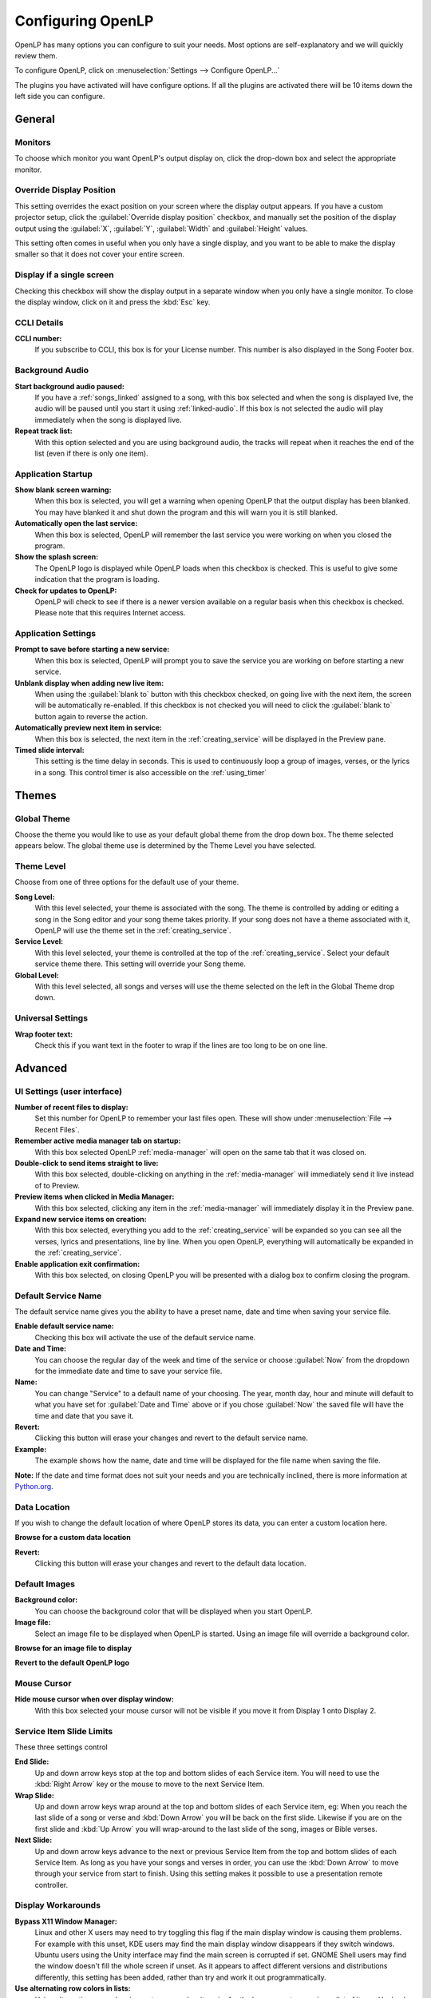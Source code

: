 .. _configure:

==================
Configuring OpenLP
==================

OpenLP has many options you can configure to suit your needs. Most options are
self-explanatory and we will quickly review them.

To configure OpenLP, click on :menuselection:`Settings --> Configure OpenLP...`

The plugins you have activated will have configure options. If all the plugins
are activated there will be 10 items down the left side you can configure.

General
=======

.. image:: pics/configuregeneral.png

Monitors
^^^^^^^^

To choose which monitor you want OpenLP's output display on, click the 
drop-down box and select the appropriate monitor.

Override Display Position
^^^^^^^^^^^^^^^^^^^^^^^^^

This setting overrides the exact position on your screen where the display
output appears. If you have a custom projector setup, click the
:guilabel:`Override display position` checkbox, and manually set the position
of the display output using the :guilabel:`X`, :guilabel:`Y`, :guilabel:`Width`
and :guilabel:`Height` values.

This setting often comes in useful when you only have a single display, and you
want to be able to make the display smaller so that it does not cover your
entire screen.

Display if a single screen
^^^^^^^^^^^^^^^^^^^^^^^^^^ 

Checking this checkbox will show the display output in a separate window when
you only have a single monitor. To close the display window, click on it and
press the :kbd:`Esc` key.

CCLI Details
^^^^^^^^^^^^

**CCLI number:**
  If you subscribe to CCLI, this box is for your License number. This number is
  also displayed in the Song Footer box.

Background Audio
^^^^^^^^^^^^^^^^

**Start background audio paused:**
  If you have a :ref:`songs_linked` assigned to a song, with this box selected
  and when the song is displayed live, the audio will be paused until you start 
  it using :ref:`linked-audio`. If this box is not selected the audio will play 
  immediately when the song is displayed live.
  
**Repeat track list:**
  With this option selected and you are using background audio, the tracks will
  repeat when it reaches the end of the list (even if there is only one item).

Application Startup
^^^^^^^^^^^^^^^^^^^

**Show blank screen warning:**
  When this box is selected, you will get a warning when opening OpenLP that the 
  output display has been blanked. You may have blanked it and shut down the 
  program and this will warn you it is still blanked.

**Automatically open the last service:**
  When this box is selected, OpenLP will remember the last service you were 
  working on when you closed the program.

**Show the splash screen:**
  The OpenLP logo is displayed while OpenLP loads when this checkbox is checked.
  This is useful to give some indication that the program is loading.

**Check for updates to OpenLP:**
  OpenLP will check to see if there is a newer version available on a regular 
  basis when this checkbox is checked. Please note that this requires Internet 
  access.

Application Settings
^^^^^^^^^^^^^^^^^^^^

**Prompt to save before starting a new service:**
  When this box is selected, OpenLP will prompt you to save the service you are
  working on before starting a new service.

**Unblank display when adding new live item:**
  When using the :guilabel:`blank to` button with this checkbox checked, on going 
  live with the next item, the screen will be automatically re-enabled. If this 
  checkbox is not checked you will need to click the :guilabel:`blank to` button 
  again to reverse the action.

**Automatically preview next item in service:**
  When this box is selected, the next item in the :ref:`creating_service` will 
  be displayed in the Preview pane.

**Timed slide interval:**
  This setting is the time delay in seconds. This is used to continuously loop 
  a group of images, verses, or the lyrics in a song. This control timer is 
  also accessible on the :ref:`using_timer`

Themes
======

.. image:: pics/configurethemes.png

Global Theme
^^^^^^^^^^^^
 
Choose the theme you would like to use as your default global theme from the
drop down box. The theme selected appears below. The global theme use is
determined by the Theme Level you have selected.

Theme Level
^^^^^^^^^^^

Choose from one of three options for the default use of your theme.

**Song Level:**
  With this level selected, your theme is associated with the song. The theme is
  controlled by adding or editing a song in the Song editor and  your song theme
  takes priority. If your song does not have a theme associated with it, OpenLP
  will use the theme set in the :ref:`creating_service`.

**Service Level:**
  With this level selected, your theme is controlled at the top of the 
  :ref:`creating_service`. Select your default service theme there. This setting 
  will override your Song theme. 

**Global Level:**
  With this level selected, all songs and verses will use the theme selected on
  the left in the Global Theme drop down.

Universal Settings
^^^^^^^^^^^^^^^^^^

**Wrap footer text:**
  Check this if you want text in the footer to wrap if the lines are too long to
  be on one line.


Advanced
========

.. image:: pics/configureadvanced.png

.. _configure_ui:

UI Settings (user interface)
^^^^^^^^^^^^^^^^^^^^^^^^^^^^

**Number of recent files to display:**
  Set this number for OpenLP to remember your last files open. These will show 
  under :menuselection:`File --> Recent Files`.

**Remember active media manager tab on startup:**
  With this box selected OpenLP :ref:`media-manager` will open on the same tab 
  that it was closed on.

**Double-click to send items straight to live:**
  With this box selected, double-clicking on anything in the :ref:`media-manager` 
  will immediately send it live instead of to Preview.

**Preview items when clicked in Media Manager:**
  With this box selected, clicking any item in the :ref:`media-manager` will 
  immediately display it in the Preview pane.

**Expand new service items on creation:**
  With this box selected, everything you add to the :ref:`creating_service` will 
  be expanded so you can see all the verses, lyrics and presentations, line by 
  line. When you open OpenLP, everything will automatically be expanded in the 
  :ref:`creating_service`.

**Enable application exit confirmation:**
  With this box selected, on closing OpenLP you will be presented with a dialog
  box to confirm closing the program.

Default Service Name
^^^^^^^^^^^^^^^^^^^^

The default service name gives you the ability to have a preset name, date and 
time when saving your service file.

**Enable default service name:**
  Checking this box will activate the use of the default service name.

**Date and Time:**
  You can choose the regular day of the week and time of the service or choose 
  :guilabel:`Now` from the dropdown for the immediate date and time to save your 
  service file.

**Name:**
  You can change "Service" to a default name of your choosing. The year, month 
  day, hour and minute will default to what you have set for 
  :guilabel:`Date and Time` above or if you chose :guilabel:`Now` the saved file 
  will have the time and date that you save it.

|buttons_revert| **Revert:**
  Clicking this button will erase your changes and revert to the default service name. 

**Example:**
  The example shows how the name, date and time will be displayed for the file 
  name when saving the file.

**Note:** If the date and time format does not suit your needs and you are 
technically inclined, there is more information at 
`Python.org <http://docs.python.org/library/datetime.html#strftime-strptime-behavior>`_.

Data Location
^^^^^^^^^^^^^

If you wish to change the default location of where OpenLP stores its data, you
can enter a custom location here.

|buttons_open| **Browse for a custom data location**

|buttons_revert| **Revert:**
  Clicking this button will erase your changes and revert to the default data
  location. 

Default Images
^^^^^^^^^^^^^^

**Background color:**
  You can choose the background color that will be displayed when you start 
  OpenLP.

**Image file:**
  Select an image file to be displayed when OpenLP is started. Using an image 
  file will override a background color.

|buttons_open| **Browse for an image file to display**

|buttons_revert| **Revert to the default OpenLP logo**

Mouse Cursor
^^^^^^^^^^^^

**Hide mouse cursor when over display window:**
  With this box selected your mouse cursor will not be visible if you move it 
  from Display 1 onto Display 2. 

Service Item Slide Limits
^^^^^^^^^^^^^^^^^^^^^^^^^

These three settings control 

**End Slide:**
  Up and down arrow keys stop at the top and bottom slides of each Service item. 
  You will need to use the :kbd:`Right Arrow` key or the mouse to move to the 
  next Service Item.

**Wrap Slide:**
  Up and down arrow keys wrap around at the top and bottom slides of each 
  Service item, eg: When you reach the last slide of a song or verse and 
  :kbd:`Down Arrow` you will be back on the first slide. Likewise if you are on 
  the first slide and :kbd:`Up Arrow` you will wrap-around to the last slide of 
  the song, images or Bible verses.

**Next Slide:**
  Up and down arrow keys advance to the next or previous Service Item from the 
  top and bottom slides of each Service Item. As long as you have your songs and 
  verses in order, you can use the :kbd:`Down Arrow` to move through your 
  service from start to finish. Using this setting makes it possible to use a 
  presentation remote controller. 

Display Workarounds
^^^^^^^^^^^^^^^^^^^

**Bypass X11 Window Manager:**
  Linux and other X users may need to try toggling this flag if the main display 
  window is causing them problems. For example with this unset, KDE users may 
  find the main display window disappears if they switch windows. Ubuntu users 
  using the Unity interface may find the main screen is corrupted if set. GNOME 
  Shell users may find the window doesn't fill the whole screen if unset. As it 
  appears to affect different versions and distributions differently, this 
  setting has been added, rather than try and work it out programmatically.

**Use alternating row colors in lists:**
  Using alternating row colors in most cases makes it easier for the human eye
  to overview a list of items. Uncheck to disable.

.. _config_players:

Players
=======

.. image:: pics/configureplayers.png

Background color
^^^^^^^^^^^^^^^^
Chose the background color to be shown as background for videos with different
aspect ratio than the display screen.

Available Media Players
^^^^^^^^^^^^^^^^^^^^^^^

Select the media players you want to be available for use. As a general rule the 
players control the following:

**Phonon:**
   Phonon is an internal media player which uses your operating system's
   built-in media player capabilities.

**Webkit:** 
   WebKit is another internal media player, which adds text-over-video to OpenLP.

**VLC:**
   This uses the well-known VLC media player to show videos. VLC has a
   reputation of being able to handle almost any video or audio format.

**Note:** You must have `VLC <http://www.videolan.org/vlc/>`_ installed for the 
VLC option to be available. On Windows you must install the 32-bit version of VLC.
On Mac OS X you must install the 64-bit version of VLC.

Player Order
^^^^^^^^^^^^

Determines the preference order of the selected media players. The order is 
changed by selecting one of the available players and using the 
:guilabel:`Down` or :guilabel:`Up` button to change the position of the player.

.. _configure_projectors:

Projectors
==========

.. image:: pics/configureprojectors.png

Communication Options
^^^^^^^^^^^^^^^^^^^^^

The options available are:

**Connect to projectors on startup:**
  Check if you want to attempt to connect to all projectors when OpenLP starts.

**Socket timeout (seconds):**
  Time in seconds to wait for the projector connection. Available options are 2
  to 10 seconds.

**Poll timeout (seconds):**
  How often to poll the projector for status information. Available options are
  2 to 60 seconds. For quicker response on the status icons, set to a lower
  value. If you have network congestion, you may need to use a higher value.

**Source select dialog interface:**
  Select whether you want all video source options on one dialog page or to use
  tabs to consolidate the inputs based on video group.

.. _config_songs:

Songs
=====

.. image:: pics/configuresongs.png

Songs Mode
^^^^^^^^^^

**Enable search as you type:**
  With this box selected, Media Manager/Songs will display the song you are
  searching for as you are typing. If this box is not selected, you need to type
  in your search box and then click on the Search button.

**Display verses on live tool bar:**
  With this box selected, a Go To drop down box is available on the live toolbar 
  to select any part of the verse type you want displayed live. 

**Update service from song edit:**
  With this box selected and you edit a song in the :ref:`media-manager`, the 
  results will also change the song if it is added to the :ref:`creating_service`. 
  If this box is not selected, your song edit changes will only be available in 
  the :ref:`creating_service` if you add it again.

**Import missing songs from service files:**
  With this box selected, when you open a service file created on another
  computer, or if one of the songs are no longer in your :ref:`media-manager`, 
  it will automatically enter the song in your Songs Media Manager. If this box 
  is not checked, the song is available in the service but will not be added to 
  the :ref:`media-manager`.

**Display songbook in footer:**
  With this box selected the songbook name and number for songs (if available)
  will be shown in the footer.

**Display "©" symbol before copyright info:**
  With this box selected the copyright symbol will be displayed in the footer
  before the copyright information.

Bibles
======

.. image:: pics/configurebibles.png

Verse Display
^^^^^^^^^^^^^

**Show verse numbers:**
  With this box selected verse numbers are always shown, deselect to hide verse
  numbers.

**Only show new chapter numbers:**
  With this box selected, the live display of the verse will only show the
  chapter number and verse for the first verse, and just the verse numbers after
  that. If the chapter changes, the new chapter number will be displayed with the
  verse number for the first line, and only the verse number displayed thereafter.

**Display style:**
  This option will put brackets around the chapter and verse numbers. You may
  select No Brackets or your bracket style from the drop down menu.

**Layout style:**
  There are three options to determine how your Bible verses are displayed. 

**Verse Per Slide:** 
   Will display one verse per slide.
**Verse Per Line:** 
   Will start each verse on a new line until the slide is full.
**Continuous:** 
   Will run all verses together, separated by verse number and chapter, if 
   chapter is selected to show above. This will only add the next verse if it 
   wholly fits on the slide. If it does not fit, it will begin a new slide.

**Note:** Changes do not affect verses already in the service.

**Display second Bible verses:**
  OpenLP has the ability to display the same verse in two different Bible
  versions for comparison. With this option selected, there will be a Second
  choice in the Bible Media Manager to use this option. Verses will display with 
  one verse per slide with the second Bible verse below.   

**Bible theme:**
  You may select your default Bible theme from this drop down box. This selected
  theme will only be used if your *Theme Level* is set at *Song Level*.

**Note:** Changes do not affect verses already in the service.

Custom Scripture References
^^^^^^^^^^^^^^^^^^^^^^^^^^^

Here you can change the default separators used in the scripture references.
The default values are shown in gray when the custom separators has not be 
enabled and nothing has been entered. Note that the default separators can
change if the language of OpenLP is changed.

**Verse Separators:** Enable to enter a custom verse separator.

**Range Separators:** Enable to enter a custom range separator.

**List Separators:** Enable to enter a custom list separator.

**End Mark:** Enable to enter a custom end marker.

Default Bible Language
^^^^^^^^^^^^^^^^^^^^^^

Choose the language of the bible books. The options are:

**Bible Language:**
  The language of the books will be determined by the language of the bible.

**Application Language:**
  The language of the books will be determined by the language set for OpenLP.

**English:**
  The language of the books will be set to English.

Presentations
=============

.. image:: pics/configurepresentations.png

Available Controllers
^^^^^^^^^^^^^^^^^^^^^

OpenLP has the ability to import OpenOffice Impress or Microsoft PowerPoint
presentations, and use Impress, PowerPoint, or PowerPoint Viewer to display and
control them from within OpenLP. Please remember that in order to use this
feature you will need to have one of the above-mentioned applications installed,
due to the fact that OpenLP uses these application to open and run the
presentation.

Support of PDF is bundled with OpenLP on Mac OS X and Windows. On Linux you will
need to install :file:`mupdf` (recommended) or :file:`ghostscript`.

Advanced
^^^^^^^^

**Allow presentation application to be overridden:**
  With this option selected, you will see *Present using* area with a dropdown 
  box on the Presentations toolbar in :ref:`media-manager` which gives you the 
  option to select the presentation program you want to use.

PowerPoint options
^^^^^^^^^^^^^^^^^^

These options are only available if PowerPoint has been detected.

**Clicking on a selected slide in the slidecontroller advances to next effect:**
  When this is enabled it is possible to go to the next effect of a slide by
  clicking the slide in the slidecontroller. The default behavior is to restart
  the slide.

**Let PowerPoint control the size and position of the presentation window (workaround for Windows 8 scaling issue):**
  Windows 8 and 10 can on computers with multiple monitors use scaling to make
  windows look the same size on different monitors. Unfortunately this can
  cause issues with how OpenLP places and resizes the PowerPoint presentation
  window. Check this box to enable the workaround which let PowerPoint control
  the presentation window. When you enable this you must setup PowerPoint to
  present to the correct monitor.

PDF options
^^^^^^^^^^^

**Use given full path for mudraw or ghostscript binary:**
  Enable this if you want to enter a custom path for mudraw or ghostscript.

Images
======

Provides border where an image is not the correct dimensions for the screen when 
it is resized.

.. image:: pics/configureimages.png

**Default Color:** 
  Click on the black button next to Default Color. You have the option of 
  choosing among the colors you see or entering your own.

.. _media_configure:


Media
=====

.. image:: pics/configuremedia.png

Advanced
^^^^^^^^

**Allow media player to be overridden:**
  With this option selected, you will see :guilabel:`Use Player:` area with a 
  dropdown box on the Media tool bar in the :ref:`media-manager` which gives 
  you the option to select the media player you want to use.

**Start Live items automatically:**
  With this option selected media items will start to play automatically when
  sent live.

Custom
======

.. image:: pics/configurecustom.png

.. _configure_custom:

Custom Display
^^^^^^^^^^^^^^

**Display Footer:**
  With this option selected, your Custom slide Title will be displayed in the
  footer. 

**Note:** If you have an entry in the Credits box of your custom slide, title and
credits will always be displayed.

**Import missing custom slides from service files:**
  With this box selected, when you open a service file created on another
  computer, or if one of the custom slides are no longer in your
  :ref:`media-manager`, it will automatically enter the custom slide in your 
  Custom Slide Media Manager. If this box is not checked, the custom slide is
  available in the service but will not be added to the :ref:`media-manager`.

.. _configure_alerts:

Alerts
======

.. image:: pics/configurealerts.png

Font
^^^^

**Font name:**
  Choose your desired font from the drop down menu

**Font color:**
  Choose your font color here.

**Background color:**
  Choose the background color the font will be displayed on.

**Font size:**
  This will adjust the size of the font.

**Alert timeout:**
  This setting will determine how long your :ref:`alerts` will be displayed on 
  the screen, in seconds.

**Vertical Align:**
  Choose the location where you want the alert displayed on the
  screen, Top, Middle or Bottom.

**Preview:**
  Your choices will be displayed here.

.. _remote_tab:
  
Remote
======

OpenLP gives you the ability to control the :ref:`creating_service` or send an 
:ref:`alerts` from a remote computer through a web browser. This could be useful 
for a nursery or daycare to display an :ref:`alerts` message or, use it as an 
interface to control the whole service remotely by a visiting missionary or 
worship team leader. 

Stage view gives you the opportunity to set up a remote computer, netbook or 
smartphone to view the service being displayed in an easy to read font with a 
black background. Stage view is a text only viewer. 

The remote feature will work in any web browser that has network access whether 
it is another computer, a netbook or a smartphone. You can find more information 
about this feature here: :ref:`web_remote`.

**Note:** To use either of these features, your computers will need to be on the 
same network, wired or wireless. 

.. _non_secure:

Server Settings - Non Secure
^^^^^^^^^^^^^^^^^^^^^^^^^^^^

.. image:: pics/configureremotes.png

**Serve on IP address:**
  Put your projection computer's IP address here or use 0.0.0.0 which will 
  display your IP address links below. 

**Display stage time in 12h format:**
  This setting displays the time in stage view in 12h or 24h format.

**Port Number:**
  You can use the default port number or change it to another number. If you 
  do not understand this setting you should leave it as is.

**Remote URL:**
  Using the remote URL, you have the ability to control the live service from 
  another computer, netbook or smartphone that has a browser. 

**Note:** This URL and port number are also used to map the value for OpenLP's 
Android app.

**Stage view URL:**
  Using stage view gives you the ability, using a remote computer, netbook or 
  smartphone, to view the live service display in a basic black and white 
  format. This URL shows the address you will use in the remote browser for 
  stage view.

.. _secure_server:

Server Settings - Secure
^^^^^^^^^^^^^^^^^^^^^^^^
These options are identical in meaning to the ones documented in :ref:`non_secure`.
The only difference is these require an SSL cetificate to provide the security.
Instructions for creating and installing a certificate are documented in
Generate SSL certificate :ref:`ssl_config`.

*Changing from a Secure to Non Secure setup requires a restart of OpenLP.*

.. _user_auth

User Authentication 
^^^^^^^^^^^^^^^^^^^
This option allows the additional security for update functions via the web or
android interfaces. Once the userid and password have been accepted then
updates will be possible for duration of the web session. This option can be
changed without the need to restart OpenLP.

.. _ssl_config:

Generating and Installing a Certificate
^^^^^^^^^^^^^^^^^^^^^^^^^^^^^^^^^^^^^^^
To make the Remote access run in a secure manner ssl certificates need to be
provided to OpenLP. This is completely optional. On Linux you will need the
"openssl" package installed. On Mac OS X openssl should be installed by default.
On Windows you will need to download OpenSSL for Windows.

First create a configuration file for OpenSSL named openlp.cnf::

      #-------------openssl.cnf----------------
      [ req ]
      default_bits = 1024 # Size of keys
      default_keyfile = key.pem # name of generated keys
      default_md = des3 # message digest algorithm
      string_mask = nombstr # permitted characters
      distinguished_name = req_distinguished_name

      [ req_distinguished_name ]
      # Variable name   Prompt string
      0.organizationName = Organization Name (company)
      organizationalUnitName = Organizational Unit Name (department, division)
      emailAddress = Email Address
      emailAddress_max = 40
      localityName = Locality Name (city, district)
      stateOrProvinceName = State or Province Name (full name)
      countryName = Country Name (2 letter code)
      countryName_min = 2
      countryName_max = 2
      commonName = Common Name (hostname, IP, or your name)
      commonName_max = 64

      #-------------------Edit this section------------------------------
      countryName_default = --
      stateOrProvinceName_default = None
      localityName_default = Everywhere
      0.organizationName_default = OpenLP
      organizationalUnitName_default = Remote
      commonName_default = 0.0.0.0
      emailAddress_default = openlp@localhost

Then generate your keys and certificate::

      echo openlp | openssl genrsa -passout stdin -des3 -out openlp.key 1024
      cp openlp.key openlp.key.bak
      echo openlp | openssl rsa -passin stdin -in openlp.key.bak -out openlp.key

      openssl req -new -key openlp.key -out openlp.csr -config openlp.cnf -batch
      openssl x509 -req -days 365 -in openlp.csr -signkey openlp.key -out openlp.crt

The crt and key files need to then be placed in {data}/remotes directory.

Android App
^^^^^^^^^^^

You can quickly find and download the OpenLP Android application using your 
Android device barcode scanner or by clicking on the :guilabel:`download` link. 
More details on the OpenLP Android application can be found at :ref:`android`.

Finding your IP address
^^^^^^^^^^^^^^^^^^^^^^^

If the Remote or Stage view URL are not showing you can manually find these
settings. To find your projection computer's IP address use these steps below. 

**Windows:**
  
Open *Command Prompt* and type::
  
  C:\Documents and Settings\user>ipconfig
 
Press the :kbd:`Enter` key and the output of your command will display the
adapter IP address. The IP address will always have a format of xxx.xxx.xxx.xxx 
where x is one to three digits long.

**Linux:**

Open *Terminal* and type::

  linux@user:~$ifconfig

Some Linux systems will require the full path::

  linux@user:~$/sbin/ifconfig 

Press the :kbd:`Enter` key. This will display a fair amount of technical 
information about your network cards. On most computers, the network card is 
named "eth0". The IP address for your network card is just after "inet addr:" in 
the section with your network card's name. The IP address will always have a 
format of xxx.xxx.xxx.xxx where x is one to three digits long.

**OS X 10.6 or 10.5**

From the Apple menu, select :menuselection:`System Preferences --> View --> Network`.
In the Network preference window, click a network port (e.g., Ethernet, AirPort, 
modem). If you are connected, you'll see its IP address under "Status:".

With these two settings written down, open a web browser in the remote computer
and enter the IP address followed by a colon and then the port number, ie: 
192.168.1.104:4316  then press enter. You should now have access to the OpenLP
Controller. If it does not come up, you either entered the wrong IP address, 
port number or one or both computers are not connected to the network.

.. These are all the image templates that are used in this page.

.. |BUTTONS_OPEN| image:: pics/buttons_open.png

.. |BUTTONS_REVERT| image:: pics/button_rerun.png
